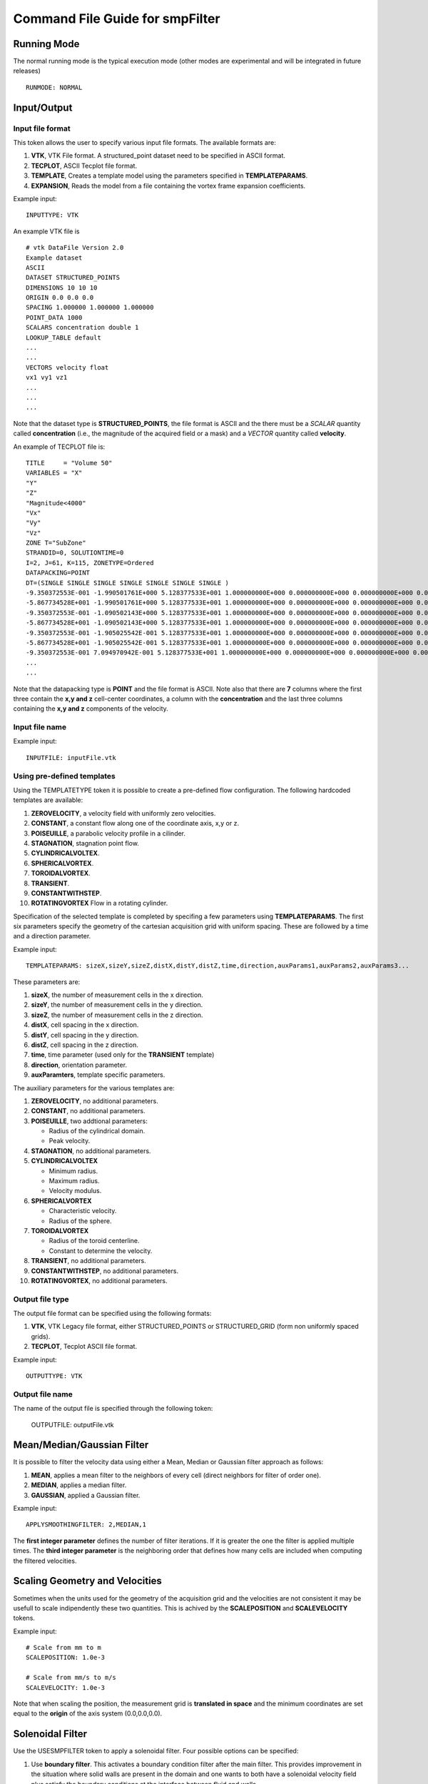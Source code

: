 Command File Guide for smpFilter
================================

Running Mode
^^^^^^^^^^^^

The normal running mode is the typical execution mode (other modes are experimental and will be integrated in future releases) ::

  RUNMODE: NORMAL

Input/Output
^^^^^^^^^^^^

Input file format
"""""""""""""""""

This token allows the user to specify various input file formats. The available formats are:

1. **VTK**, VTK File format. A structured_point dataset need to be specified in ASCII format.
2. **TECPLOT**, ASCII Tecplot file format. 
3. **TEMPLATE**, Creates a template model using the parameters specified in **TEMPLATEPARAMS**. 
4. **EXPANSION**, Reads the model from a file containing the vortex frame expansion coefficients. 

Example input: ::

  INPUTTYPE: VTK

An example VTK file is ::

  # vtk DataFile Version 2.0
  Example dataset
  ASCII
  DATASET STRUCTURED_POINTS
  DIMENSIONS 10 10 10
  ORIGIN 0.0 0.0 0.0
  SPACING 1.000000 1.000000 1.000000
  POINT_DATA 1000
  SCALARS concentration double 1
  LOOKUP_TABLE default
  ...
  ...
  VECTORS velocity float
  vx1 vy1 vz1
  ...
  ...
  ...

Note that the dataset type is **STRUCTURED_POINTS**, the file format is ASCII and the there must be a *SCALAR* quantity called **concentration** (i.e., the magnitude of the acquired field or a mask) and a *VECTOR* quantity called **velocity**.

An example of TECPLOT file is: ::

  TITLE     = "Volume 50"
  VARIABLES = "X"
  "Y"
  "Z"
  "Magnitude<4000"
  "Vx"
  "Vy"
  "Vz"
  ZONE T="SubZone"
  STRANDID=0, SOLUTIONTIME=0
  I=2, J=61, K=115, ZONETYPE=Ordered
  DATAPACKING=POINT
  DT=(SINGLE SINGLE SINGLE SINGLE SINGLE SINGLE SINGLE )
  -9.350372553E-001 -1.990501761E+000 5.128377533E+001 1.000000000E+000 0.000000000E+000 0.000000000E+000 0.000000000E+000
  -5.867734528E+001 -1.990501761E+000 5.128377533E+001 1.000000000E+000 0.000000000E+000 0.000000000E+000 0.000000000E+000
  -9.350372553E-001 -1.090502143E+000 5.128377533E+001 1.000000000E+000 0.000000000E+000 0.000000000E+000 0.000000000E+000
  -5.867734528E+001 -1.090502143E+000 5.128377533E+001 1.000000000E+000 0.000000000E+000 0.000000000E+000 0.000000000E+000
  -9.350372553E-001 -1.905025542E-001 5.128377533E+001 1.000000000E+000 0.000000000E+000 0.000000000E+000 0.000000000E+000
  -5.867734528E+001 -1.905025542E-001 5.128377533E+001 1.000000000E+000 0.000000000E+000 0.000000000E+000 0.000000000E+000
  -9.350372553E-001 7.094970942E-001 5.128377533E+001 1.000000000E+000 0.000000000E+000 0.000000000E+000 0.000000000E+000
  ...
  ...

Note that the datapacking type is **POINT** and the file format is ASCII. Note also that there are **7** columns where the first three contain the **x,y and z** cell-center coordinates, a column with the **concentration** and the last three columns containing the **x,y and z** components of the velocity. 

Input file name
"""""""""""""""

Example input: ::
  
  INPUTFILE: inputFile.vtk

Using pre-defined templates
"""""""""""""""""""""""""""

Using the TEMPLATETYPE token it is possible to create a pre-defined flow configuration. The following hardcoded templates are available: 

1. **ZEROVELOCITY**, a velocity field with uniformly zero velocities. 
2. **CONSTANT**, a constant flow along one of the coordinate axis, x,y or z. 
3. **POISEUILLE**, a parabolic velocity profile in a cilinder.
4. **STAGNATION**, stagnation point flow. 
5. **CYLINDRICALVOLTEX**. 
6. **SPHERICALVORTEX**. 
7. **TOROIDALVORTEX**. 
8. **TRANSIENT**. 
9. **CONSTANTWITHSTEP**. 
10. **ROTATINGVORTEX** Flow in a rotating cylinder.

Specification of the selected template is completed by specifing a few parameters using **TEMPLATEPARAMS**. The first six parameters specify the geometry of the cartesian acquisition grid with uniform spacing. These are followed by a time and a direction parameter.

Example input: ::

  TEMPLATEPARAMS: sizeX,sizeY,sizeZ,distX,distY,distZ,time,direction,auxParams1,auxParams2,auxParams3... 

These parameters are:

1. **sizeX**, the number of measurement cells in the x direction.
2. **sizeY**, the number of measurement cells in the y direction.
3. **sizeZ**, the number of measurement cells in the z direction.
4. **distX**, cell spacing in the x direction.
5. **distY**, cell spacing in the y direction.
6. **distZ**, cell spacing in the z direction.
7. **time**, time parameter (used only for the **TRANSIENT** template)
8. **direction**, orientation parameter.
9. **auxParamters**, template specific parameters.

The auxiliary parameters for the various templates are:

1. **ZEROVELOCITY**, no additional parameters. 
2. **CONSTANT**, no additional parameters.
3. **POISEUILLE**, two addtional parameters:

   - Radius of the cylindrical domain.
   - Peak velocity.

4. **STAGNATION**, no additional parameters.
5. **CYLINDRICALVOLTEX**

   - Minimum radius.
   - Maximum radius.
   - Velocity modulus.
 
6. **SPHERICALVORTEX**

   - Characteristic velocity.
   - Radius of the sphere.

7. **TOROIDALVORTEX**

   - Radius of the toroid centerline.
   - Constant to determine the velocity.
   
8. **TRANSIENT**, no additional parameters. 
9. **CONSTANTWITHSTEP**, no additional parameters. 
10. **ROTATINGVORTEX**, no additional parameters.

Output file type
""""""""""""""""

The output file format can be specified using the following formats:

1. **VTK**, VTK Legacy file format, either STRUCTURED_POINTS or STRUCTURED_GRID (form non uniformly spaced grids). 
2. **TECPLOT**, Tecplot ASCII file format. 

Example input: ::

  OUTPUTTYPE: VTK

Output file name
""""""""""""""""

The name of the output file is specified through the following token:

  OUTPUTFILE: outputFile.vtk

Mean/Median/Gaussian Filter
^^^^^^^^^^^^^^^^^^^^^^^^^^^

It is possible to filter the velocity data using either a Mean, Median or Gaussian filter approach as follows:

1. **MEAN**, applies a mean filter to the neighbors of every cell (direct neighbors for filter of order one). 
2. **MEDIAN**, applies a median filter. 
3. **GAUSSIAN**, applied a Gaussian filter. 

Example input: ::

  APPLYSMOOTHINGFILTER: 2,MEDIAN,1

The **first integer parameter** defines the number of filter iterations. If it is greater the one the filter is applied multiple times.
The **third integer parameter** is the neighboring order that defines how many cells are included when computing the filtered velocities. 

Scaling Geometry and Velocities
^^^^^^^^^^^^^^^^^^^^^^^^^^^^^^^

Sometimes when the units used for the geometry of the acquisition grid and the velocities are not consistent it may be usefull to scale indipendently these two quantities. This is achived by the **SCALEPOSITION** and **SCALEVELOCITY** tokens.

Example input: ::

  # Scale from mm to m 
  SCALEPOSITION: 1.0e-3

  # Scale from mm/s to m/s 
  SCALEVELOCITY: 1.0e-3

Note that when scaling the position, the measurement grid is **translated in space** and the minimum coordinates are set equal to the **origin** of the axis system (0.0,0.0,0.0).

Solenoidal Filter
^^^^^^^^^^^^^^^^^

Use the USESMPFILTER token to apply a solenoidal filter. Four possible options can be specified:

1. Use **boundary filter**. This activates a boundary condition filter after the main filter. This provides improvement in the situation where solid walls are present in the domain and one wants to both have a solenoidal velocity field plus satisfy the boundary conditions at the interface between fluid and walls. 
2. Use **constant flow waveforms**. This includes three constant waveform at each SMP iteration. This helps to speed up the convergence especially for flows characterized by a strong average component.
3. The SMP **convergence tolerance**. This is the tolerance for the relative change in the 2-norm of the residual between successive iterations.
4. The **number of iterations**. Maximum number of iterations for the iterative solver.

Example input: :: 

  USESMPFILTER: TRUE,TRUE,1.0e-3,2000

Adding Noise
^^^^^^^^^^^^

In some situations you may want to add Gaussianly distributed, component independent noise, to an input velocity field. To do so, the ADDNOISE token allows to enter the intensity of the noise as a percent of the maximum velocity module together with the seed for the random number generator

Example input: ::

  ADDNOISE: 10.0,1234

This will use 10\% of the maximum velocity module in the field as the standard deviation of the Gaussian noise intensity and a random seed equal to **1234**.

Physical Constants
^^^^^^^^^^^^^^^^^^

Two tokens, **DENSITY** and **VISCOSITY** can be used to specify physical constants. These constant are mainly use for pressure estimation through the Pressure Poisson Equation (PPE) or alternative approaches.  

Example input: ::

  # Apply density and viscosity of blood in SI units
  DENSITY: 1060.0
  VISCOSITY: 4.0e-3

Wall thresholds
^^^^^^^^^^^^^^^

When applying the boundary condition filter, the subset of the computational domain occupied by solid walls is specified through the THRESHOLDQTY, THRESHOLDTYPE and THRESHOLDVALUE tokens.

Threshold Quantity
""""""""""""""""""

The following options specify the quantity used to define the threshold:

1. **POSX**. X coordinate. 
2. **POSY**. Y coordinate. 
3. **POSZ**. Z coordinate. 
4. **CONCENTRATION**. The concentration 
5. **VELX**. Velocity in the X direction. 
6. **VELY**. Velocity in the Y direction. 
7. **VELZ**. Velocity in the Z direction. 
8. **VELMOD**. Velocity module. 
9. **NONE**. No thresholding.

Threshold Type
""""""""""""""

Various threshold criteria can be used:

1. **LT**. Less than.
2. **GT**. Greater than.
3. **ABSLT**. Less than in absolute value.
4. **ABSGT**. Greater than in absolute value.

Threshold Value
"""""""""""""""
The THRESHOLDVALUE token is used to specify the numerical value of the threshold. 

Example input: ::

  THRESHOLDQTY: CONCENTRATION
  THRESHOLDTYPE: GT
  THRESHOLDVALUE: 0.5

This means that all the cells with concentration greater than 0.5 will be considered as walls. 

Export to PPE Poisson Solver
^^^^^^^^^^^^^^^^^^^^^^^^^^^^

The **EXPORTTOPOISSON** token tells the application to export a finite element input file for successive solution with a PPE solver. 

Example input: ::

  EXPORTTOPOISSON: poissonInputFile.txt

Components of the pressure gradient to evaluate
"""""""""""""""""""""""""""""""""""""""""""""""

The **PRESSUREGRADIENTCOMPONENTS** token tell the program which components of the pressure gradient need to be included in the computation of the relative pressures by solving th PPE. The following components can be activated/deactivated:

1. Acceleration (or transient) term ("Y" to activate and "N" to deactivate).
2. Advection (or convection) term ("Y" to activate and "N" to deactivate).
3. Diffusion term ("Y" to activate and "N" to deactivate).
4. Reynolds Stress term ("Y" to activate and "N" to deactivate). The eddy viscosity approximation is activated by default. Therefore by specifying "N" the turbulent viscosity is neglected. 

By default, if the **PRESSUREGRADIENTCOMPONENTS** is not specified all but the Reynolds Stress terms are included. 

The example below shows how to include only the acceleration and advection components of the pressure gradient and to exclude the diffusion and Reynolds Stress term: ::

  PRESSUREGRADIENTCOMPONENTS: Y,Y,N,N

Computing the Turbulent Viscosity
"""""""""""""""""""""""""""""""""

The token **USETURBVISCOSITYFROMFILE** allows to read the value of the turbulent viscosity from file. The file contains only one column where the value of the turbulent viscosity is specified at each row. The order should reflect the order of the grid points in the velocity measurements (i.e., the first row should contain the turbulent viscosity for the grid point one, the second row for point two, and so on) ::

  muT_Point_1
  muT_Point_2
  muT_Point_3
  muT_Point_4
  ...

The token **TURBVISCOSITYFILE** specifies the location of the file above. 

In case the turbulent viscosity is not read from file, the token **SMAGORINSKYCONSTANT** allows the user to specify the Smagorinsky constant in the associated subgrid scale model. If this constant is not specified a default value of 0.15 is used. 

Export to Laplace wall distancing solver
^^^^^^^^^^^^^^^^^^^^^^^^^^^^^^^^^^^^^^^^

The **EXPORTTODISTANCE** token tell the application to export a finite element input file for wall distance evaluation.

Example input: ::

  EXPORTTODISTANCE: distanceInputFile.txt

Vortex Criteria
^^^^^^^^^^^^^^^

Traditional Vortex Criteria
"""""""""""""""""""""""""""

The EVALVORTEXCRITERIA is responsible to add three criteria to the Q, L2 and Delta result file.

Example input: ::

  EVALVORTEXCRITERIA: TRUE

An additional vortex criteria based on the vertex frame representation can also be plotted using the EVALSMPVORTEXCRITERIA token. 

Example input: ::

  EVALSMPVORTEXCRITERIA: TRUE  

Other Options
^^^^^^^^^^^^^

Save Initial Velocities
"""""""""""""""""""""""

In some cases, the user may want to save the original velocity field before any manipulation is performed. This is accomplished through the SAVEINITIALVELOCITIES token.

Example input: ::

  SAVEINITIALVELOCITIES: TRUE

Save Expansion Coefficients
"""""""""""""""""""""""""""

The coefficient representation computed using the SMP filter can be saved and a flow field can be restored by an expansion file. See also the **INPUTTYPE** token above for instructions on how to read an expansion file. 

Example input: ::

  SAVEEXPANSIONCOEFFS: TRUE
